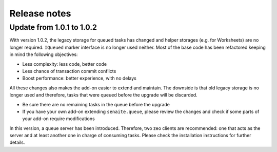 Release notes
=============

Update from 1.0.1 to 1.0.2
--------------------------

With version 1.0.2, the legacy storage for queued tasks has changed and helper
storages (e.g. for Worksheets) are no longer required. ``IQueued`` marker
interface is no longer used neither. Most of the base code has been refactored
keeping in mind the following objectives:

* Less complexity: less code, better code
* Less chance of transaction commit conflicts
* Boost performance: better experience, with no delays

All these changes also makes the add-on easier to extend and maintain. The
downside is that old legacy storage is no longer used and therefore, tasks that
were queued before the upgrade will be discarded.

* Be sure there are no remaining tasks in the queue before the upgrade
* If you have your own add-on extending ``senaite.queue``, please review the changes
  and check if some parts of your add-on require modifications

In this version, a queue server has been introduced. Therefore, two zeo clients
are recommended: one that acts as the server and at least another one in charge
of consuming tasks. Please check the installation instructions for further
details.
